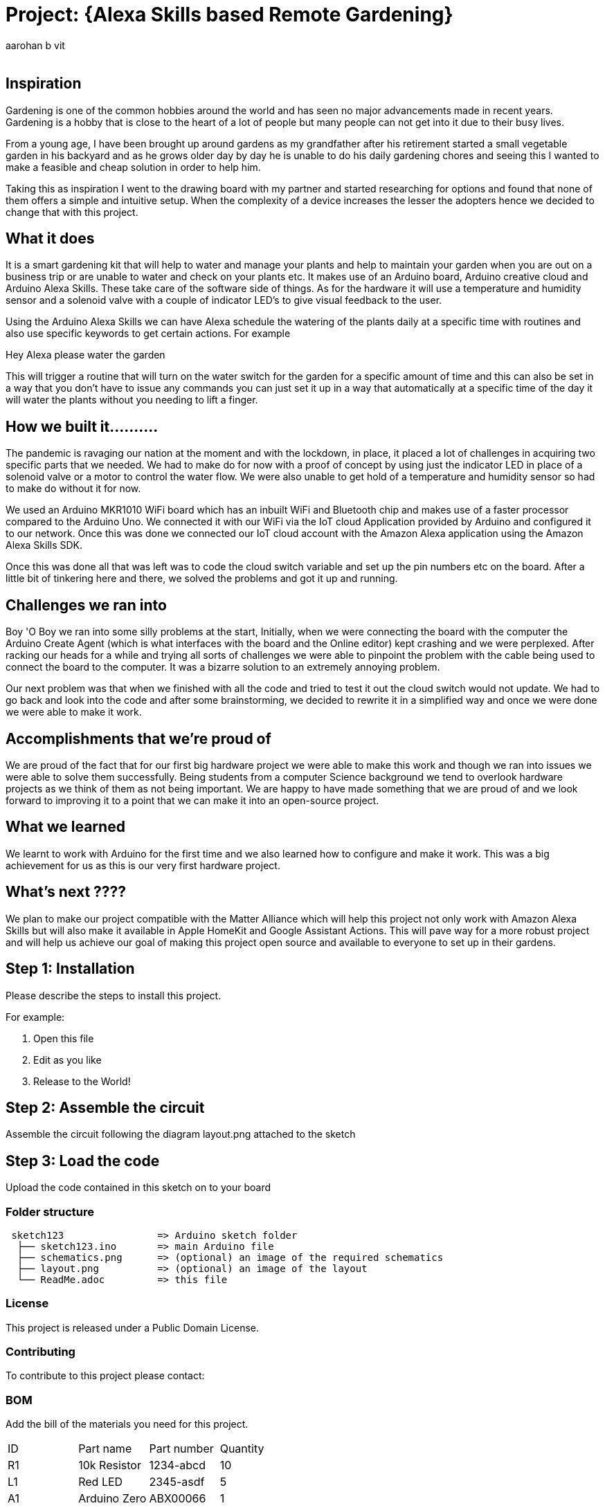 :Author: aarohan_b_vit
:Email:
:Date: 12/05/2021
:Revision: version#
:License: Public Domain

= Project: {Alexa Skills based Remote Gardening}

## Inspiration

Gardening is one of the common hobbies around the world and has seen no major advancements made in recent years. Gardening is a hobby that is close to the heart of a lot of people but many people can not get into it due to their busy lives.
 
From a young age, I have been brought up around gardens as my grandfather after his retirement started a small vegetable garden in his backyard and as he grows older day by day he is unable to do his daily gardening chores and seeing this I wanted to make a feasible and cheap solution in order to help him.
 
Taking this as inspiration I went to the drawing board with my partner and started researching for options and found that none of them offers a simple and intuitive setup. When the complexity of a device increases the lesser the adopters hence we decided to change that with this project.

## What it does

It is a smart gardening kit that will help to water and manage your plants and help to maintain your garden when you are out on a business trip or are unable to water and check on your plants etc. It makes use of an Arduino board, Arduino creative cloud and Arduino Alexa Skills. These take care of the software side of things. As for the hardware it will use a temperature and humidity sensor and a solenoid valve with a couple of indicator LED's to give visual feedback to the user.

Using the Arduino Alexa Skills we can have Alexa schedule the watering of the plants daily at a specific time with routines and also use specific keywords to get certain actions. For example 

Hey Alexa please water the garden

This will trigger a routine that will turn on the water switch for the garden for a specific amount of time and this can also be set in a way that you don't have to issue any commands you can just set it up in a way that automatically at a specific time of the day it will water the plants without you needing to lift a finger.


## How we built it..........

The pandemic is ravaging our nation at the moment and with the lockdown, in place, it placed a lot of challenges in acquiring two specific parts that we needed. We had to make do for now with a proof of concept by using just the indicator LED in place of a solenoid valve or a motor to control the water flow. We were also unable to get hold of a temperature and humidity sensor so had to make do without it for now.

We used an Arduino  MKR1010 WiFi board which has an inbuilt WiFi and Bluetooth chip and makes use of a faster processor compared to the Arduino Uno. We connected it with our WiFi via the IoT cloud Application provided by Arduino and configured it to our network. Once this was done we connected our IoT cloud account with the Amazon Alexa application using the Amazon Alexa Skills SDK. 

Once this was done all that was left was to code the cloud switch variable and set up the pin numbers etc on the board. After a little bit of tinkering here and there, we solved the problems and got it up and running.

## Challenges we ran into

Boy 'O Boy we ran into some silly problems at the start, 
Initially, when we were connecting the board with the computer the Arduino Create Agent (which is what interfaces with the board and the Online editor) kept crashing and we were perplexed. After racking our heads for a while and trying all sorts of challenges we were able to pinpoint the problem with the cable being used to connect the board to the computer. It was a bizarre solution to an extremely annoying problem.

Our next problem was that when we finished with all the code and tried to test it out the cloud switch would not update. We had to go back and look into the code and after some brainstorming, we decided to rewrite it in a simplified way and once we were done we were able to make it work.

## Accomplishments that we're proud of

We are proud of the fact that for our first big hardware project we were able to make this work and though we ran into issues we were able to solve them successfully. Being students from a computer Science background we tend to overlook hardware projects as we think of them as not being important. We are happy to have made something that we are proud of and we look forward to improving it to a point that we can make it into an open-source project.

## What we learned

We learnt to work with Arduino for the first time and we also learned how to configure and make it work. This was a big achievement for us as this is our very first hardware project.

## What's next ????

We plan to make our project compatible with the Matter Alliance which will help this project not only work with Amazon Alexa Skills but will also make it available in Apple HomeKit and Google Assistant Actions. This will pave way for a more robust project and will help us achieve our goal of making this project open source and available to everyone to set up in their gardens.

== Step 1: Installation
Please describe the steps to install this project.

For example:

1. Open this file
2. Edit as you like
3. Release to the World!

== Step 2: Assemble the circuit

Assemble the circuit following the diagram layout.png attached to the sketch

== Step 3: Load the code

Upload the code contained in this sketch on to your board

=== Folder structure

....
 sketch123                => Arduino sketch folder
  ├── sketch123.ino       => main Arduino file
  ├── schematics.png      => (optional) an image of the required schematics
  ├── layout.png          => (optional) an image of the layout
  └── ReadMe.adoc         => this file
....

=== License
This project is released under a {License} License.

=== Contributing
To contribute to this project please contact: 

=== BOM
Add the bill of the materials you need for this project.

|===
| ID | Part name      | Part number | Quantity
| R1 | 10k Resistor   | 1234-abcd   | 10       
| L1 | Red LED        | 2345-asdf   | 5        
| A1 | Arduino Zero   | ABX00066    | 1        
|===


=== Help
This document is written in the _AsciiDoc_ format, a markup language to describe documents. 
If you need help you can search the http://www.methods.co.nz/asciidoc[AsciiDoc homepage]
or consult the http://powerman.name/doc/asciidoc[AsciiDoc cheatsheet]
